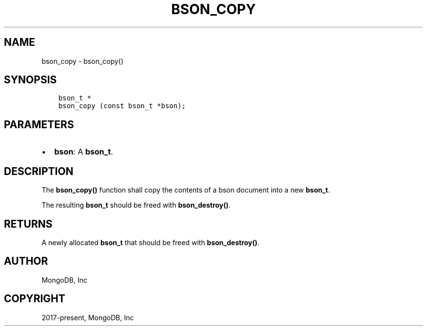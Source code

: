 .\" Man page generated from reStructuredText.
.
.TH "BSON_COPY" "3" "Nov 03, 2021" "1.19.2" "libbson"
.SH NAME
bson_copy \- bson_copy()
.
.nr rst2man-indent-level 0
.
.de1 rstReportMargin
\\$1 \\n[an-margin]
level \\n[rst2man-indent-level]
level margin: \\n[rst2man-indent\\n[rst2man-indent-level]]
-
\\n[rst2man-indent0]
\\n[rst2man-indent1]
\\n[rst2man-indent2]
..
.de1 INDENT
.\" .rstReportMargin pre:
. RS \\$1
. nr rst2man-indent\\n[rst2man-indent-level] \\n[an-margin]
. nr rst2man-indent-level +1
.\" .rstReportMargin post:
..
.de UNINDENT
. RE
.\" indent \\n[an-margin]
.\" old: \\n[rst2man-indent\\n[rst2man-indent-level]]
.nr rst2man-indent-level -1
.\" new: \\n[rst2man-indent\\n[rst2man-indent-level]]
.in \\n[rst2man-indent\\n[rst2man-indent-level]]u
..
.SH SYNOPSIS
.INDENT 0.0
.INDENT 3.5
.sp
.nf
.ft C
bson_t *
bson_copy (const bson_t *bson);
.ft P
.fi
.UNINDENT
.UNINDENT
.SH PARAMETERS
.INDENT 0.0
.IP \(bu 2
\fBbson\fP: A \fBbson_t\fP\&.
.UNINDENT
.SH DESCRIPTION
.sp
The \fBbson_copy()\fP function shall copy the contents of a bson document into a new \fBbson_t\fP\&.
.sp
The resulting \fBbson_t\fP should be freed with \fBbson_destroy()\fP\&.
.SH RETURNS
.sp
A newly allocated \fBbson_t\fP that should be freed with \fBbson_destroy()\fP\&.
.SH AUTHOR
MongoDB, Inc
.SH COPYRIGHT
2017-present, MongoDB, Inc
.\" Generated by docutils manpage writer.
.
